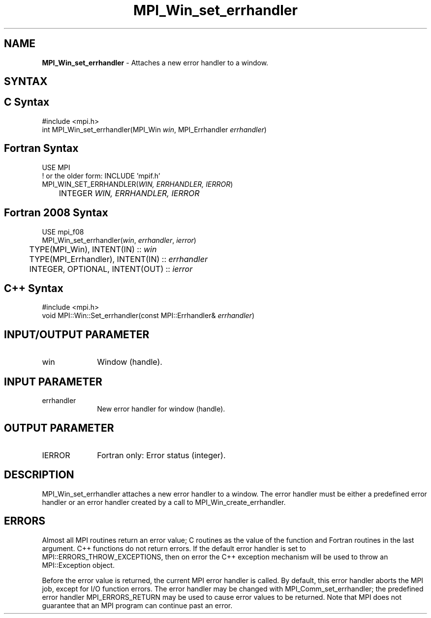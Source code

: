.\" -*- nroff -*-
.\" Copyright 2010 Cisco Systems, Inc.  All rights reserved.
.\" Copyright 2006-2008 Sun Microsystems, Inc.
.\" Copyright (c) 1996 Thinking Machines Corporation
.\" $COPYRIGHT$
.TH MPI_Win_set_errhandler 3 "Aug 26, 2020" "4.0.5" "Open MPI"
.SH NAME
\fBMPI_Win_set_errhandler\fP \- Attaches a new error handler to a window.

.SH SYNTAX
.ft R
.SH C Syntax
.nf
#include <mpi.h>
int MPI_Win_set_errhandler(MPI_Win \fIwin\fP, MPI_Errhandler \fIerrhandler\fP)

.fi
.SH Fortran Syntax
.nf
USE MPI
! or the older form: INCLUDE 'mpif.h'
MPI_WIN_SET_ERRHANDLER(\fIWIN, ERRHANDLER, IERROR\fP)
	INTEGER \fIWIN, ERRHANDLER, IERROR\fP

.fi
.SH Fortran 2008 Syntax
.nf
USE mpi_f08
MPI_Win_set_errhandler(\fIwin\fP, \fIerrhandler\fP, \fIierror\fP)
	TYPE(MPI_Win), INTENT(IN) :: \fIwin\fP
	TYPE(MPI_Errhandler), INTENT(IN) :: \fIerrhandler\fP
	INTEGER, OPTIONAL, INTENT(OUT) :: \fIierror\fP

.fi
.SH C++ Syntax
.nf
#include <mpi.h>
void MPI::Win::Set_errhandler(const MPI::Errhandler& \fIerrhandler\fP)

.fi
.SH INPUT/OUTPUT PARAMETER
.ft R
.TP 1i
win
Window (handle).

.SH INPUT PARAMETER
.ft R
.TP 1i
errhandler
New error handler for window (handle).

.SH OUTPUT PARAMETER
.ft R
.TP 1i
IERROR
Fortran only: Error status (integer).

.SH DESCRIPTION
.ft R
MPI_Win_set_errhandler attaches a new error handler to a window. The error handler must be either a predefined error handler or an error handler created by a call to MPI_Win_create_errhandler.

.SH ERRORS
Almost all MPI routines return an error value; C routines as the value of the function and Fortran routines in the last argument. C++ functions do not return errors. If the default error handler is set to MPI::ERRORS_THROW_EXCEPTIONS, then on error the C++ exception mechanism will be used to throw an MPI::Exception object.
.sp
Before the error value is returned, the current MPI error handler is
called. By default, this error handler aborts the MPI job, except for I/O function errors. The error handler may be changed with MPI_Comm_set_errhandler; the predefined error handler MPI_ERRORS_RETURN may be used to cause error values to be returned. Note that MPI does not guarantee that an MPI program can continue past an error.


